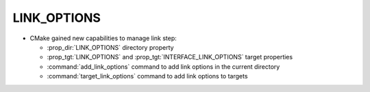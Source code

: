 LINK_OPTIONS
------------

* CMake gained new capabilities to manage link step:

  * :prop_dir:`LINK_OPTIONS` directory property
  * :prop_tgt:`LINK_OPTIONS` and :prop_tgt:`INTERFACE_LINK_OPTIONS` target
    properties
  * :command:`add_link_options` command to add link options in the current
    directory
  * :command:`target_link_options` command to add link options to targets
